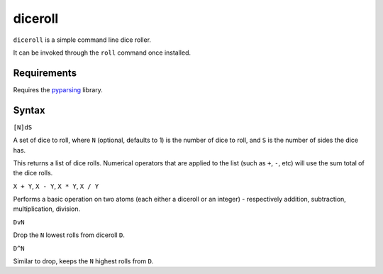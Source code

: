 diceroll
========

``diceroll`` is a simple command line dice roller.

It can be invoked through the ``roll`` command once installed.

Requirements
------------

Requires the `pyparsing <http://pypi.python.org/pypi/pyparsing/>`_ library.

Syntax
------

``[N]dS``

A set of dice to roll, where ``N`` (optional, defaults to 1) is the number of dice to roll, and ``S`` is the number of sides the dice has.

This returns a list of dice rolls. Numerical operators that are applied to the list (such as ``+``, ``-``, etc) will use the sum total of the dice rolls.

``X + Y``, ``X - Y``, ``X * Y``, ``X / Y``

Performs a basic operation on two atoms (each either a diceroll or an integer) - respectively addition, subtraction, multiplication, division.

``DvN``

Drop the ``N`` lowest rolls from diceroll ``D``.

``D^N``

Similar to drop, keeps the ``N`` highest rolls from ``D``.
